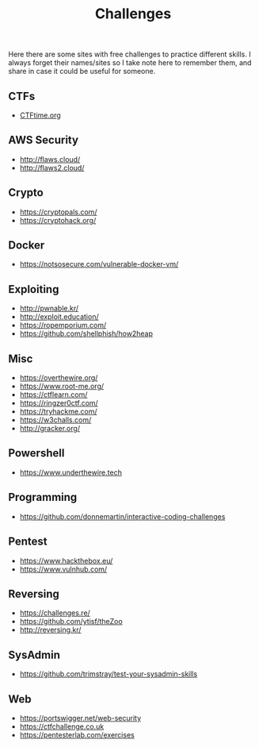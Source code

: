 #+title: Challenges

Here there are some sites with free challenges to practice different skills. I
always forget their names/sites so I take note here to remember them, and share in
case it could be useful for someone.

** CTFs
- [[https://ctftime.org/][CTFtime.org]]

** AWS Security
- http://flaws.cloud/
- http://flaws2.cloud/

** Crypto
- https://cryptopals.com/
- https://cryptohack.org/

** Docker
- https://notsosecure.com/vulnerable-docker-vm/

** Exploiting
- http://pwnable.kr/
- http://exploit.education/
- https://ropemporium.com/
- https://github.com/shellphish/how2heap

** Misc
- https://overthewire.org/
- https://www.root-me.org/
- https://ctflearn.com/
- https://ringzer0ctf.com/
- https://tryhackme.com/
- https://w3challs.com/
- http://gracker.org/

** Powershell
- https://www.underthewire.tech

** Programming
- https://github.com/donnemartin/interactive-coding-challenges

** Pentest
- https://www.hackthebox.eu/
- https://www.vulnhub.com/

** Reversing
- https://challenges.re/
- https://github.com/ytisf/theZoo
- http://reversing.kr/
  
** SysAdmin
- https://github.com/trimstray/test-your-sysadmin-skills

** Web
- [[https://portswigger.net/web-security]]
- [[https://ctfchallenge.co.uk]]
- https://pentesterlab.com/exercises
   
